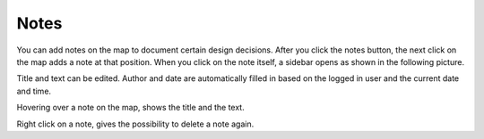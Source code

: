 Notes
=====

You can add notes on the map to document certain design decisions. After you click the notes button, the next click on
the map adds a note at that position. When you click on the note itself, a sidebar opens as shown in the following picture.

.. image:: images/notes.png
  :width: 800
  :alt: Adding a note to the map

Title and text can be edited. Author and date are automatically filled in based on the logged in user and the current
date and time.

Hovering over a note on the map, shows the title and the text.

Right click on a note, gives the possibility to delete a note again.
